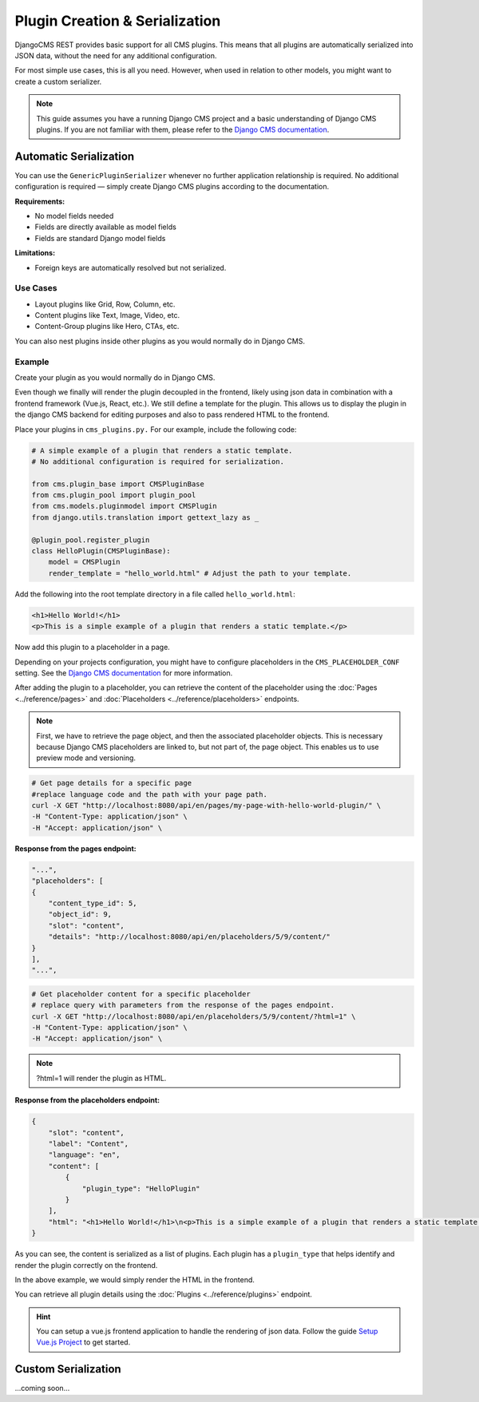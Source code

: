Plugin Creation & Serialization
================================

DjangoCMS REST provides basic support for all CMS plugins. This means that all plugins are automatically serialized into JSON data, without the need for any additional configuration.

For most simple use cases, this is all you need. However, when used in relation to other models, you might want to create a custom serializer.

.. note::
    This guide assumes you have a running Django CMS project and a basic understanding of Django CMS plugins. If you are not familiar with them, please refer to the `Django CMS documentation <https://docs.django-cms.org/en/latest/how_to/09-custom_plugins.html>`_.

Automatic Serialization
-----------------------

You can use the ``GenericPluginSerializer`` whenever no further application relationship is required. No additional configuration is required — simply create Django CMS plugins according to the documentation.

**Requirements:**

- No model fields needed
- Fields are directly available as model fields
- Fields are standard Django model fields

**Limitations:**

- Foreign keys are automatically resolved but not serialized.


Use Cases
~~~~~~~~~

- Layout plugins like Grid, Row, Column, etc.
- Content plugins like Text, Image, Video, etc.
- Content-Group plugins like Hero, CTAs, etc.

You can also nest plugins inside other plugins as you would normally do in Django CMS.

Example
~~~~~~~

Create your plugin as you would normally do in Django CMS.

Even though we finally will render the plugin decoupled in the frontend, likely using json data in combination with a frontend framework (Vue.js, React, etc.). 
We still define a template for the plugin. This allows us to display the plugin in the django CMS backend for editing purposes and also to pass rendered HTML to the frontend.

Place your plugins in ``cms_plugins.py.`` For our example, include the following code:

.. code-block:: python

    # A simple example of a plugin that renders a static template.
    # No additional configuration is required for serialization.

    from cms.plugin_base import CMSPluginBase
    from cms.plugin_pool import plugin_pool
    from cms.models.pluginmodel import CMSPlugin
    from django.utils.translation import gettext_lazy as _

    @plugin_pool.register_plugin
    class HelloPlugin(CMSPluginBase):
        model = CMSPlugin
        render_template = "hello_world.html" # Adjust the path to your template.
..

Add the following into the root template directory in a file called ``hello_world.html``:

.. code-block:: html+django

    <h1>Hello World!</h1>
    <p>This is a simple example of a plugin that renders a static template.</p>
.. 

Now add this plugin to a placeholder in a page. 

Depending on your projects configuration, you might have to configure placeholders in the ``CMS_PLACEHOLDER_CONF`` setting. See the `Django CMS documentation <https://docs.django-cms.org/en/latest/reference/configuration.html#cms-placeholders>`_ for more information.

After adding the plugin to a placeholder, you can retrieve the content of the placeholder using the :doc:`Pages <../reference/pages>` and :doc:`Placeholders <../reference/placeholders>` endpoints.

.. note::
    First, we have to retrieve the page object, and then the associated placeholder objects. This is necessary because Django CMS placeholders are linked to, but not part of, the page object. This enables us to use preview mode and versioning.


.. code-block:: bash

    # Get page details for a specific page
    #replace language code and the path with your page path.
    curl -X GET "http://localhost:8080/api/en/pages/my-page-with-hello-world-plugin/" \
    -H "Content-Type: application/json" \
    -H "Accept: application/json" \
..

**Response from the pages endpoint:**

.. code-block:: json

    "...",
    "placeholders": [
    {
        "content_type_id": 5,
        "object_id": 9,
        "slot": "content",
        "details": "http://localhost:8080/api/en/placeholders/5/9/content/"
    }
    ],
    "...",
..

.. code-block:: bash

    # Get placeholder content for a specific placeholder
    # replace query with parameters from the response of the pages endpoint.
    curl -X GET "http://localhost:8080/api/en/placeholders/5/9/content/?html=1" \
    -H "Content-Type: application/json" \
    -H "Accept: application/json" \
..

.. note::
    ?html=1 will render the plugin as HTML.


**Response from the placeholders endpoint:**

.. code-block:: json

    {
        "slot": "content",
        "label": "Content",
        "language": "en",
        "content": [
            {
                "plugin_type": "HelloPlugin"
            }
        ],
        "html": "<h1>Hello World!</h1>\n<p>This is a simple example of a plugin that renders a static template.</p>"
    }

..

As you can see, the content is serialized as a list of plugins. Each plugin has a ``plugin_type`` that helps identify and render the plugin correctly on the frontend.

In the above example, we would simply render the HTML in the frontend.

You can retrieve all plugin details using the :doc:`Plugins <../reference/plugins>` endpoint.

.. hint::
    You can setup a vue.js frontend application to handle the rendering of json data. Follow the guide `Setup Vue.js Project <01-use-multi-site.html#setup-vue-js-project>`_ to get started.



Custom Serialization
---------------------

...coming soon...

